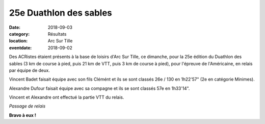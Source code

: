 25e Duathlon des sables
=======================

:date: 2018-09-03
:category: Résultats
:location: Arc Sur Tille
:eventdate: 2018-09-02

Des ACRistes étaient présents à la base de loisirs d'Arc Sur Tille, ce dimanche, pour la  25e édition du Duathlon des sables (3 km de course à pied, puis 21 km de VTT, puis 3 km de course à pied), pour l'épreuve de l'Américaine, en relais par équipe de deux.

Vincent Badet faisait équipe avec son fils Clémént et ils se sont classés 26e / 130 en 1h22'57" (2e en catégorie Minimes).

Alexandre Dufour faisait équipe avec sa compagne et ils se sont classés 57e en 1h33'14".

Vincent et Alexandre ont effectué la partie VTT du relais.

.. image:: http://assets.acr-dijon.org/ds18.jpg

*Passage de relais*

**Bravo à eux !**

